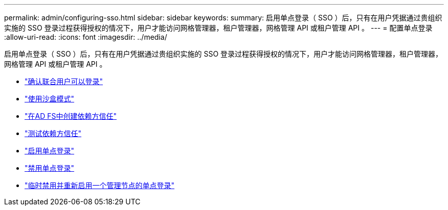 ---
permalink: admin/configuring-sso.html 
sidebar: sidebar 
keywords:  
summary: 启用单点登录（ SSO ）后，只有在用户凭据通过贵组织实施的 SSO 登录过程获得授权的情况下，用户才能访问网格管理器，租户管理器，网格管理 API 或租户管理 API 。 
---
= 配置单点登录
:allow-uri-read: 
:icons: font
:imagesdir: ../media/


[role="lead"]
启用单点登录（ SSO ）后，只有在用户凭据通过贵组织实施的 SSO 登录过程获得授权的情况下，用户才能访问网格管理器，租户管理器，网格管理 API 或租户管理 API 。

* link:confirming-federated-users-can-sign-in.html["确认联合用户可以登录"]
* link:using-sandbox-mode.html["使用沙盒模式"]
* link:creating-relying-party-trusts-in-ad-fs.html["在AD FS中创建依赖方信任"]
* link:testing-relying-party-trusts.html["测试依赖方信任"]
* link:enabling-single-sign-on.html["启用单点登录"]
* link:disabling-single-sign-on.html["禁用单点登录"]
* link:temporarily-disabling-and-reenabling-sso-for-admin-node.html["临时禁用并重新启用一个管理节点的单点登录"]

